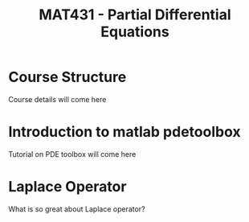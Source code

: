 #+startup: showall


#+latex_header: \newcommand{\Sig}{\Sigma}
#+latex_header: \newcommand{\Om}{\Omega}
#+latex_header: \newcommand{\om}{\omega}
#+latex_header: \newcommand{\Gm}{\Gamma}
#+latex_header: \newcommand{\tor}{\rightarrow}
#+latex_header: \newcommand{\R}{\mathbf{R}}
#+latex_header: \newcommand{\p}{\partial}
#+latex_header: \newcommand{\nl}{\nabla}
#+latex_header: \newcommand{\Dt}{\Delta}
#+latex_header: \newcommand{\dt}{\delta}
#+latex_header: \newcommand{\ep}{\epsilon}
#+latex_header: \newcommand{\vp}{\varphi}
#+latex_header: \newcommand{\ve}{\mathbf{\varepsilon}}
#+latex_header: \newcommand{\ml}{\left[\begin{array}}
#+latex_header: \newcommand{\mr}{\end{array}\right]}

#+TITLE:  MAT431 - Partial Differential Equations

* Course Structure

Course details will come here
\begin{align*}
\frac{1}{2}
\end{align*}



* Introduction to matlab pdetoolbox

Tutorial on PDE toolbox will come here


* Laplace Operator

What is so great about Laplace operator?
